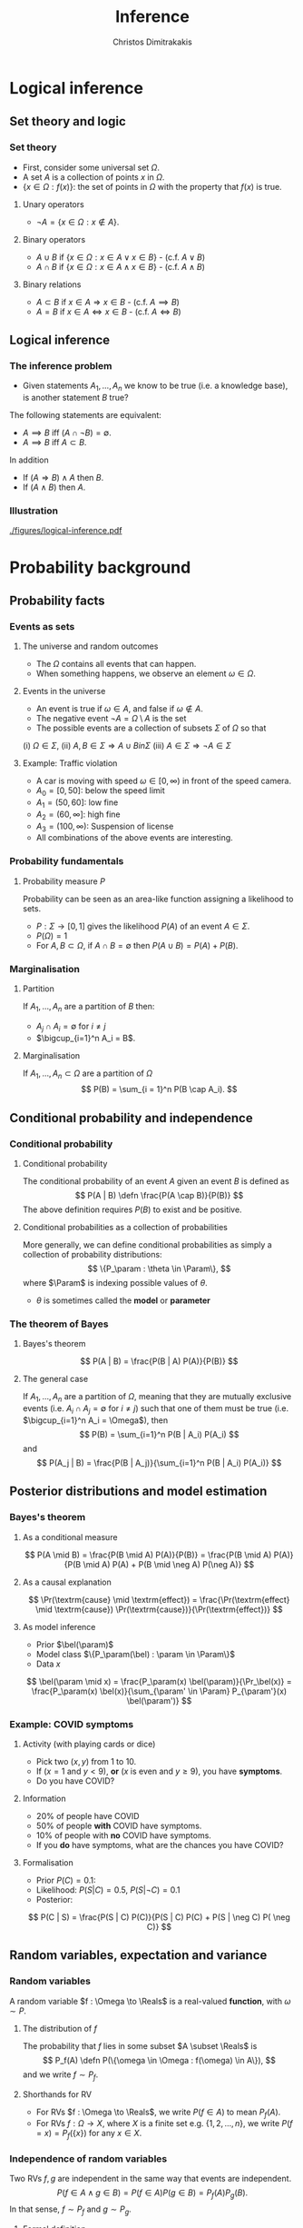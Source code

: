 #+TITLE: Inference
#+AUTHOR: Christos Dimitrakakis
#+EMAIL:christos.dimitrakakis@unine.ch
#+LaTeX_HEADER: \input{preamble}
#+LaTeX_CLASS_OPTIONS: [smaller]
#+COLUMNS: %40ITEM %10BEAMER_env(Env) %9BEAMER_envargs(Env Args) %4BEAMER_col(Col) %10BEAMER_extra(Extra)
#+TAGS: activity advanced definition exercise homework project example theory code
#+OPTIONS:   H:3
#+latex_header: \AtBeginSubsection[]{\begin{frame}<beamer>\tableofcontents[currentsubsection]\end{frame}}
* Logical inference
  #+TOC: headlines [currentsection]
** Set theory and logic
*** Set theory
- First, consider some universal set $\Omega$.
- A set $A$ is a collection of points $x$ in $\Omega$.
- $\{x \in \Omega : f(x)\}$: the set of points in $\Omega$ with the property that $f(x)$ is true.

**** Unary operators
- $\neg A =  \{x \in \Omega : x \notin A\}$.
**** Binary operators
- $A \cup B$ if $\{x \in \Omega : x \in A \vee x \in B\}$ - (c.f. $A \vee B$)
- $A \cap B$ if $\{x \in \Omega : x \in A \wedge x \in B\}$ - (c.f. $A \wedge B$)
**** Binary relations
- $A \subset B$ if $x \in A \Rightarrow x \in B$ - (c.f. $A \implies B$)
- $A = B$ if $x \in A \Leftrightarrow x \in B$ - (c.f. $A \Leftrightarrow B$)

** Logical inference
*** The inference problem

- Given statements $A_1, \ldots, A_n$ we know to be true (i.e. a knowledge base), is another statement $B$ true?

The following statements are equivalent:
- $A \implies B$ iff $(A \cap \neg B) = \emptyset$.
- $A \implies B$ iff $A \subset B$.

In addition
- If $(A \Rightarrow B ) \wedge A$ then $B$.
- If $(A \wedge B)$ then $A$.
*** Illustration  
[[./figures/logical-inference.pdf]]

* Probability background
  #+TOC: headlines [currentsection]
** Probability facts
*** Events as sets
**** The universe and random outcomes
- The $\Omega$ contains all events that can happen.
- When something happens, we observe an  element $\omega \in \Omega$.
**** Events in the universe
- An event is true if $\omega \in A$, and false if $\omega \notin A$.
- The negative event $\neg A = \Omega \setminus A$ is the set
- The possible events are a collection of subsets $\Sigma$ of $\Omega$ so that
(i) $\Omega \in \Sigma$, (ii) $A, B \in \Sigma \Rightarrow A \cup B in \Sigma$ (iii) $A \in \Sigma \Rightarrow \neg A \in \Sigma$
**** Example: Traffic violation
- A car is moving with speed $\omega \in [0,\infty)$ in front of the speed camera.
- $A_0 = [0,50]$: below the speed limit
- $A_1 = (50,60]$: low fine
- $A_2 = (60,\infty]$: high fine
- $A_3 = (100, \infty)$: Suspension of license
- All combinations of the above events are interesting.
*** Probability fundamentals

**** Probability measure $P$
Probability can be seen as an area-like function assigning a likelihood to sets.
- $P : \Sigma \to [0,1]$  gives the likelihood $P(A)$ of an event $A \in \Sigma$.
- $P(\Omega) = 1$
- For $A, B \subset \Omega$, if $A \cap B = \emptyset$ then $P(A \cup B) = P(A) + P(B)$.
*** Marginalisation
**** Partition
If $A_1, \ldots, A_n$ are a partition of $B$ then:
- $A_j \cap A_i = \emptyset$ for $i \neq j$
- $\bigcup_{i=1}^n A_i = B$.
**** Marginalisation
If $A_1, \ldots, A_n \subset \Omega$ are a partition of $\Omega$
\[
P(B) = \sum_{i = 1}^n P(B \cap A_i).
\]


** Conditional probability and independence
*** Conditional probability
**** Conditional probability
    :PROPERTIES:
    :BEAMER_env: definition
    :END:
The conditional probability of an event $A$ given an event $B$ is defined as 
\[
P(A | B) \defn \frac{P(A \cap B)}{P(B)}
\]
The above definition requires $P(B)$ to exist and be positive.

**** Conditional probabilities as a collection of probabilities
More generally, we can define conditional probabilities as simply a
collection of probability distributions:
\[
\{P_\param : \theta \in \Param\},
\]
where $\Param$ is indexing possible values of $\theta$.
-  $\theta$ is sometimes called the *model* or *parameter*

*** The theorem of Bayes
**** Bayes's theorem
    :PROPERTIES:
    :BEAMER_env: theorem
    :END:
\[
P(A | B) = \frac{P(B | A) P(A)}{P(B)} 
\]
#+BEAMER: \pause

**** The general case
If $A_1, \ldots, A_n$ are a partition of $\Omega$, meaning that they
are mutually exclusive events (i.e. $A_i \cap A_j = \emptyset$ for $i
\neq j$) such that one of them must be true (i.e. $\bigcup_{i=1}^n A_i =
\Omega$), then
\[
P(B) = \sum_{i=1}^n P(B | A_i) P(A_i)
\]
and 
\[
P(A_j | B) = \frac{P(B | A_j)}{\sum_{i=1}^n P(B | A_i) P(A_i)}
\]

** Posterior distributions and model estimation
*** Bayes's theorem
**** As a conditional measure
\[
P(A \mid B)
= 
\frac{P(B \mid A) P(A)}{P(B)}
= 
\frac{P(B \mid A) P(A)}{P(B \mid A) P(A) + P(B \mid \neg A) P(\neg A)}
\]

#+BEAMER: \pause
**** As a causal explanation
\[
\Pr(\textrm{cause} \mid \textrm{effect})
= 
\frac{\Pr(\textrm{effect} \mid \textrm{cause}) \Pr(\textrm{cause})}{\Pr(\textrm{effect})}
\]
#+BEAMER: \pause
**** As model inference
- Prior $\bel(\param)$
- Model class $\{P_\param(\bel) : \param \in \Param\}$
- Data $x$
\[
\bel(\param \mid x)
= 
\frac{P_\param(x) \bel(\param)}{\Pr_\bel(x)}
= 
\frac{P_\param(x) \bel(x)}{\sum_{\param' \in \Param} P_{\param'}(x) \bel(\param')}
\]

*** Example: COVID symptoms
**** Activity (with playing cards or dice)
- Pick two ($x, y$) from 1 to 10.
- If ($x = 1$ and $y < 9$), *or* ($x$ is even and $y \geq 9$), you have *symptoms*.
- Do you have COVID?
#+BEAMER: \pause
**** Information
- 20% of people have COVID
- 50% of people  *with* COVID have symptoms.
- 10% of people with *no* COVID have symptoms.
- If you *do* have symptoms, what are the chances you have COVID?
#+BEAMER: \pause
**** Formalisation
- Prior $P(C)=  0.1$:
- Likelihood: $P(S | C) = 0.5$, $P(S | \neg C) = 0.1$
- Posterior: 
\[
P(C | S) = \frac{P(S | C) P(C)}{P(S | C) P(C) + P(S | \neg C) P( \neg C)}
\]



** Random variables, expectation and variance
*** Random variables
A random variable $f : \Omega \to \Reals$ is a real-valued *function*, with $\omega \sim P$.
**** The distribution of $f$
The probability that $f$ lies in some subset $A \subset \Reals$ is
\[
P_f(A) \defn P(\{\omega \in \Omega : f(\omega) \in A\}),
\]
and we write $f \sim P_f$. 
**** Shorthands for RV
- For RVs $f : \Omega \to \Reals$, we write $P(f \in A)$ to mean $P_f(A)$.
- For RVs $f : \Omega \to X$, where $X$ is a finite set e.g. $\{1, 2, \ldots, n\}$, we write $P(f = x) = P_f(\{x\})$ for any $x \in X$.
*** Independence of random variables

Two RVs $f,g$ are independent in the same way that events are independent. 
\[
P(f \in A \wedge g \in B) = P(f \in A) P(g \in B) = P_f(A) P_g(B).
\]
In that sense, $f \sim P_f$ and $g \sim P_g$. 
**** Formal definition
More specifically, we are measuring the set of \(\omega\) values for which $f(\omega) \in A$ and $g(\omega) \in B$:
\[
P(\{\omega : f(\omega) \in A, g(\omega) \in B\}) = P_f(A) P_g(B).
\]
**** Shorthand notation
Since the above is very cumbersome, we usually just write that
\[
P(f, g) = P(f) P(g)
\]
for any two independent random variables $f, g$.
*** Expectation
For any real-valued random variable $f: \Omega \to \Reals$, the expectation with respect to a probability measure $P$ is
\[
\E_P(f) = \sum_{\omega \in \Omega} f(\omega) P(\omega).
\]
When $\Omega$ is continuous, we can use a density $p$
\[
\E_P(f) = \int_{\Omega} f(\omega) p(\omega) d\omega.
\]

**** Linearity of expectations
For any RVs $x, y$:
\[
\E_P(x + y) = \E_P(x) + \E_P(y)
\]
*** Multiple variables
**** The joint distribution $P(x,y)$
For two (or more) RVs $x : \Omega \to \Reals$, and $y : \Omega \to
 \Reals$, this is a *shorthand* for the distribution of $(x(\omega),
 y(\omega))$ when $\omega \sim P$. We can also use $P(x = i, y = j)$ for the probability that the two variables assume the values $i, j$ respectively.
**** Independence
If $x,y$ are independent RVs then $P(x,y) = P_x(x) P_y(y)$.
**** Correlation
If $x,y$ are *not* correlated then $\E_P(xy) = \E(x)\E(y)$.
**** IID (Independent and Identically Distributed) random variables
A sequence $x_t$ of r.v.s is IID if $x_t \sim P$
so that
\[
(x_1, \ldots, x_t, \ldots, x_T) \sim P^T
\]
i.e. a \(T\)-length sample is drawn from the product distribution $P^T = P \times P \times \cdots \times P$.
*** Conditional expectation
The conditional expectation of a random variable $f: \Omega \to \Reals$, with respect to a probability measure $P$ conditioned on some event $B$ is simply
\[
\E_P(f | B) = \sum_{\omega \in \Omega} f(\omega) P(\omega | B).
\]
Conditional expectations are similar to conditional probabilities.
*** Conditional probabilities of RVs
Similarly to the notation over sets,
\[
P(A \cap B) = P(A \mid B) P(B),
\]
when dealing with RVs, it is common to use the notation
\[
P(x, y) = P(x | y) P(y)
\]
This equation works for all possible values of $x, y$ e.g.
\[
P(x = 1, y = 0) = P(x = 1 | y = 0) P(y = 0)
\]
which then denotes the probability msas of each

*** Probability notation: math versus statistics
**** Math                                                             :BMCOL:
     :PROPERTIES:
     :BEAMER_col: 0.5
     :END:
- $P(C)$: Probability of  event $C$ 
- $P(A \cap B)$: Probability of $A$ and $B$ 
- $P(A | B)$: Probability of the event $A$ if we know $B$ 
- $P(A \cup B)$: Probability of $A$ or $B$
**** Stat                                                             :BMCOL:
     :PROPERTIES:
     :BEAMER_col: 0.5
     :END:
- $P(x)$:  distribution of variable $x$. 
- $P(x, y)$: joint distribution of $x, y$
- $P(x | y)$:  distribution of $x$ for different  values of $y$
- No correspondence.

*** Example: The k-meteorologists problem (set notation)
- $R_t$: The *event* that it rains at time $t$.
- A set of stations $\Param$, with $\param \in \Param$ making weather predictions:
  \[
  P(R_{t+1} \mid R_1, \ldots, R_{t}, \param), 
  \]
- A *prior probability* $P(\param)$ on the stations.
- The *marginal* probability
\[
P(R_1 \cap \cdots \cap R_t) = \sum_{\param \in \Param} P(R_1 \cap \cdots \cap R_t  \mid \param) P(\param)
\]
- The *posterior* probability
\begin{align*}
P(\param \mid R_1\cap \cdots \cap R_t)
&= \frac{P(R_1\cap \cdots \cap R_t \mid \param) P(\param)}{P(R_1\cap \cdots \cap R_t)}
= \frac{\prod_{i=1}^t P(R_t \mid R_1 \cap \cdots \cap R_{t-1}, \param)  P(\param)}{P(R_1 \cap \cdots \cap R_t)}\\
&= \frac{P(R_t \mid R_1 \cap \cdots \cap R_{t-1} \mid \param)  P(\param \mid R_1 \cap \cdots \cap R_{t-1})}{P(R_t \mid R_1 \cap \cdots \cap R_{t-1})}
\end{align*}
- The *marginal posterior* probability
\[
P(R_{t+1} \mid R_1\cap \cdots \cap R_t) = \sum_{\param \in \Param} P(R_{t+1} \mid R_1\cap \cdots \cap R_t, \param) P(\param \mid R_1\cap \cdots \cap R_t)
\]

*** Example: The k-meteorologists problem (stat notation)
- $x_t \in \{0,1\}$: A *random variable*, telling us whether it rains at time $t$.
- A set of stations $\Param$, with $\param \in \Param$ making weather predictions:
  \[
  P_\param(x_{t+1} \mid x_1, \ldots, x_{t})
  \]
- A *prior probability* $\bel(\param)$ on the stations.
- The *marginal* probability
\[
\Pr_\bel(x_1, \ldots, x_t) = \sum_{\param \in \Param} P_\param(x_1, \ldots, x_t) \bel(\param)
\]
- The *posterior* probability
\begin{align*}
\bel(\param \mid x_1, \ldots, x_t)
&= \frac{P_\param(x_1, \ldots, x_t) \bel(\param)}{\Pr_\bel(x_1, \ldots, x_t)}
= \frac{\prod_{i=1}^t P_\param(x_t \mid x_1, \ldots, x_{t-1})  \bel(\param)}{\Pr_\bel(x_1, \ldots, x_t)}\\
&= \frac{P_\param(x_t \mid x_1, \ldots, x_{t-1})  \bel(\param \mid x_1, \ldots, x_{t-1})}{\Pr_\bel(x_t \mid x_1, \ldots, x_{t-1})}
\end{align*}
- The *marginal posterior* probability
\[
\Pr_\bel(x_{t+1} \mid x_1, \ldots, x_t) = \sum_{\param \in \Param} P_\param(x_{t+1} \mid x_1, \ldots, x_t) \bel(\param \mid x_1, \ldots, x_t)
\]

* Graphical models

** Graphical model
*** Graphical models

- A *graphical model* or *Bayesian network* is used to model *dependencies* between *random variables*.
- Each node in the graph is a variable.
- The arcs show what variable is an input to which variable.


*** Independence
**** Independent events $A \indep B$
-  $A, B$ are *independent* iff $P(A \cap B) = P(A) P(B)$.
- Knowing if $A$ happened, does not tell us anything about whether $B$ happened

**** Conditional independence $A \indep B \mid C$
- $A, B$ are *conditionally independent* given $C$ iff $P(A \cap B | C) = P(A | C) P(B | C)$.
- Knowing if $C$ happened tells us all we need to know about $A$ and $B$.

**** For random variables
- Independence: $P(x, y) = P(x) P(y)$.
- Conditional independence:  $P(x, y | z) = P(x | z) P(y |z)$.


*** Model specification: Independent
\begin{center}
      \begin{tikzpicture}
        \node[RV] at (0,0) (x1) {$x_1$};
        \node[RV] at (2,0) (x2) {$x_2$};
      \end{tikzpicture}
\end{center}

**** Specification                                                    :BMCOL:
     :PROPERTIES:
     :BEAMER_col: 0.3
     :END:
    \begin{align*}
      f &= \Ber(1/2)\\
      g &= \Ber(0.8)\\
      x_1 &\sim f\\
      x_2 &\sim g
    \end{align*}
**** Code                                                             :BMCOL:
     :PROPERTIES:
     :BEAMER_col: 0.7
     :END:

#+BEGIN_SRC python
def f():
  return np.random.choice(2)
def g: 
  return np.random.choice(2, [0.2, 0.8])
x1 = f()
x2 = g()
#+END_SRC 


*** Model specification: Gaussian Dependent variables
\begin{center}
      \begin{tikzpicture}
        \node[RV] at (0,0) (x1) {$x_1$};
        \node[RV] at (2,0) (x2) {$x_2$};
	\draw[->] (x1)--(x2);
      \end{tikzpicture}
\end{center}

**** Specification                                                    :BMCOL:
     :PROPERTIES:
     :BEAMER_col: 0.3
     :END:
    \begin{align*}
      f &= \Normal(0, 1)\\
      g(a) &= \Normal(a, 1)\\
      x_1 &\sim f\\
      x_2 | x_1 = a &\sim g(a)
    \end{align*}
**** Code                                                             :BMCOL:
     :PROPERTIES:
     :BEAMER_col: 0.7
     :END:

#+BEGIN_SRC python
def f():
  return np.random.normal(0,1)
def g(a): 
  return np.random.normal(a)
x1 = f()
x2 = g(x1)
#+END_SRC 




*** Model specification: Bernoulli Dependent variables
\begin{center}
      \begin{tikzpicture}
        \node[RV] at (0,0) (x1) {$x_1$};
        \node[RV] at (2,0) (x2) {$x_2$};
	\draw[->] (x1)--(x2);
      \end{tikzpicture}
\end{center}

**** Specification                                                    :BMCOL:
     :PROPERTIES:
     :BEAMER_col: 0.3
     :END:
    \begin{align*}
      f &= \Ber(1/2)\\
      g(a) &= \Ber(\theta_a)\\
      x_1 &\sim f\\
      x_2 | x_1 = a &\sim g(a)\\
       \theta &= (0.6, 0.5)
    \end{align*}
**** Code                                                             :BMCOL:
     :PROPERTIES:
     :BEAMER_col: 0.7
     :END:

#+BEGIN_SRC python
def f():
  return np.random.choice(2)
def g(a): 
  theta = [0.6, 0.5]
  return np.random.choice(2,
 [1 - theta[a], theta[a]])
x1 = f()
x2 = g(x1)
#+END_SRC 



*** Model specification: Chain
\begin{center}
      \begin{tikzpicture}
        \node[RV] at (0,0) (x1) {$x_1$};
        \node[RV] at (2,0) (x2) {$x_2$};
        \node[RV] at (4,0) (x3) {$x_3$};
        \draw[->] (x1)--(x2);
        \draw[->] (x2)--(x3);
      \end{tikzpicture}
\end{center}

**** Specification                                                    :BMCOL:
     :PROPERTIES:
     :BEAMER_col: 0.5
     :END:
    \begin{align}
      \label{eq:factored-model}
      x_1 &\sim f\\
      x_2 \mid x_1 = a &\sim g(a)\\
      x_3 \mid x_2 = b &\sim h(b),
    \end{align}
**** Code                                                             :BMCOL:
     :PROPERTIES:
     :BEAMER_col: 0.5
     :END:

#+BEGIN_SRC python
def f():
  return np.random.uniform()
def g(a): 
  return np.random.uniform() + a
def h(b)
  return np.random.uniform * b
x1 = f()
x2 = g(x1)
x3 = h(x2)
#+END_SRC 

*** Graphical models
\begin{center}
    \begin{tikzpicture}
      \node[RV] at (2,0) (xi) {$x_3$};
      \node[RV] at (0,0) (xB) {$x_1$};
      \node[RV] at (1,1) (xD) {$x_2$};
      \draw[->] (xB) to (xD);
      \draw[->] (xD) to (xi);
      \draw[->] (xB) to (xi);
    \end{tikzpicture}
\end{center}
- Variables: $x_1, x_2, x_3$
- Arrows denote dependencies between variables.
- In this example the value of $x_3$ is a function of $x_1, x_2$, as well as a *random* input.

*** Conditional independence
**** Example
    \begin{tikzpicture}
      \node[RV] at (2,0) (xi) {$x_3$};
      \node[RV] at (0,0) (xB) {$x_1$};
      \node[RV] at (1,1) (xD) {$x_2$};
      \draw[->] (xB)--(xD);
      \draw[->] (xD)--(xi);
    \end{tikzpicture}
    Graphical model for the factorisation $\Pr(x_3 \mid x_2) \Pr(x_2 \mid x_1) \Pr(x_1)$.
**** Definition
    - Consider variables $x_1, \ldots, x_n$.
    - Let $B, D$ be subsets of $[n]$.

    We say $x_i$ is *conditionally independent* of $\bx_B$ given $\bx_D$ and write 
    \[x_i \indep \bx_B \mid \bx_D\]
    if and only if:
    \[
    \Pr(x_i, \bx_B \mid \bx_D)
    =
    \Pr(x_i \mid \bx_D)
    \Pr(\bx_B \mid \bx_D).
    \]

*** Conditional independence

For any set of random variables $x_1, x_2, x_3, \ldots$, we can write their joint as
$\prod_i P(x_i  \mid  x_1,  \ldots,  x_{i-1})$. However,
we can use a *Bayesian network* to define conditional independence structures.
**** Bayesian Network
:PROPERTIES:
:BEAMER_col: 0.5
:END:
    \begin{tikzpicture}
      \node[RV] at (0,0) (A1) {$A_1$};
      \node[RV] at (0,1) (A2) {$A_2$};
      \node[RV] at (1,0.5) (B) {$B$};
      \node[RV] at (2,0) (C1) {$C_1$};
      \node[RV] at (2,1) (C2) {$C_2$};
      \draw[->] (A1) to (B);
      \draw[->] (A2) to (B);
      \draw[->] (B) to (C1);
      \draw[->] (B) to (C2);
    \end{tikzpicture}
**** Network rule
:PROPERTIES:
:BEAMER_col: 0.5
:END:
If $A$ is a parent of $B$ and $C$ is a child of $B$, and there are *no other paths* from $A$ to $C$ then the following conditional independence holds:
\[
P(C \mid B, A) = P(C \mid B)
\]
i.e. $C$ is conditionally independent of $A$ given $B$. 
**** Conditional probability tables
We can now write the distribution of the above example as
\[
P( B, C_1, C_2) = 
P(A_1) P(A_2) P(B | A_1, A_2) P(C_1 | B) P(C_2 | B).
\]
*** Smoking and lung cancer
      \begin{tikzpicture}
        \node[RV] at (0,0) (x1) {$S$};
        \node[RV] at (2,0) (x2) {$C$};
        \node[RV] at (4,0) (x3) {$A$};
        \draw[->] (x1)--(x2);
        \draw[->] (x3)--(x2);
      \end{tikzpicture}
      
Smoking and lung cancer graphical model, where $S$: Smoking, $C$: cancer, $A$: asbestos exposure.
- Here, $S$, $A$ are *independent*
- However, they become *dependent* if we know $C$.
#+BEAMER: \pause
\[
P(S, C, A) = P(S) P(A) P(C | S, A)
\]
#+BEAMER: \pause
\begin{align*}
P(A, S | C) 
&
= P(A | S, C) P (S | C) 
= \frac{P(C | A, S) P(A | S)}{P(C|S)} \frac{P (C | S) P(S)}{P(C)}
\\
&
= \frac{P(C | A, S) P(A | S)}{P(S|C)P(C)/P(S)} \frac{P (C | S) P(S)}{P(C)}
\end{align*}

*** Time of arrival at work
      \begin{tikzpicture}
        \node[RV] at (0,0) (x1) {$x_1$};
        \node[RV] at (1,1) (x2) {$T$};
        \node[RV] at (2,0) (x3) {$x_2$};
        \draw[->] (x2)--(x3);
        \draw[->] (x2)--(x1);
      \end{tikzpicture}
     
Time of arrival at work graphical model where $T$ is a traffic jam and $x_1$ is the time John arrives at the office and $x_2$ is the time Jane arrives at the office.

*Conditional independence:
- Even though $x_1, x_2$ are *not independent*, they become independent once you know $T$.

#+BEAMER: \pause
\[
P(S, C, A) = P(S) P(A) P(C | S, A)
\]

*** School admission
|--------+------+--------|
| School | Male | Female |
|--------+------+--------|
| A      |   62 |     82 |
| B      |   63 |     68 |
| C      |   37 |     34 |
| D      |   33 |     35 |
| E      |   28 |     24 |
| F      |    6 |      7 |
|--------+------+--------|

- $z$: gender
- $s$: school applied to
- $a$: admission

**** Col A                                                            :BMCOL:
     :PROPERTIES:
     :BEAMER_col: 0.5
     :END:
        \begin{tikzpicture}
          \node[RV] at (0,0) (z) {$z$};
          \node[RV] at (1,1) (s) {$s$};
          \node[RV] at (2,0) (a) {$a$};
          \draw[->] (z)--(s);
          \draw[->] (z)--(s);
          \draw[->] (s)--(a);
        \end{tikzpicture}
	Is admission independent of gender?
**** Col B                                                            :BMCOL:
     :PROPERTIES:
     :BEAMER_col: 0.5
     :END:



        \begin{tikzpicture}
          \node[RV] at (0,0) (z) {$z$};
          \node[RV] at (1,1) (s) {$s$};
          \node[RV] at (2,0) (a) {$a$};
          \draw[->] (z)--(s);
          \draw[->] (z)--(s);
          \draw[->] (s)--(a);
          \draw[->] (z)--(a);
        \end{tikzpicture}

	How about here?
** Exercises
*** What is the model for this graph?
       \begin{tikzpicture}
          \node[RV] at (0,0) (a) {$a$};
          \node[RV] at (0,2) (b) {$b$};
          \node[RV] at (2,0) (c) {$c$};
          \node[RV] at (2,2) (d) {$d$};
          \draw[->] (a)--(b);
          \draw[->] (b)--(c);
          \draw[->] (c)--(d);
        \end{tikzpicture}
\[
P(a, b, c, d) = \cdots
\]
*** What is the model for this graph?
       \begin{tikzpicture}
          \node[RV] at (0,0) (a) {$a$};
          \node[RV] at (0,2) (b) {$b$};
          \node[RV] at (2,0) (c) {$c$};
          \node[RV] at (2,2) (d) {$d$};
          \draw[->] (a)--(b);
          \draw[->] (b)--(c);
          \draw[->] (c)--(d);
          \draw[->] (b)--(d);
        \end{tikzpicture}
\[
P(a, b, c, d) = 
\]
*** What is the model for this graph?
       \begin{tikzpicture}
          \node[RV] at (0,0) (a) {$a$};
          \node[RV] at (0,2) (b) {$b$};
          \node[RV] at (2,0) (c) {$c$};
          \node[RV] at (2,2) (d) {$d$};
          \draw[->] (a)--(b);
          \draw[->] (a)--(c);
        \end{tikzpicture}
\[
P(a, b, c, d) = 
\]
*** Draw the graph for this model
       \begin{tikzpicture}
          \node[RV] at (0,0) (a) {$a$};
          \node[RV] at (0,2) (b) {$b$};
          \node[RV] at (2,0) (c) {$c$};
          \node[RV] at (2,2) (d) {$d$};
        \end{tikzpicture}
\[
P(a, b, c, d) = P(a) P(b | a) P (c | b) P(d | b)
\]

*** Draw the graph for this model
       \begin{tikzpicture}
          \node[RV] at (0,0) (a) {$a$};
          \node[RV] at (0,2) (b) {$b$};
          \node[RV] at (2,0) (c) {$c$};
          \node[RV] at (2,2) (d) {$d$};
        \end{tikzpicture}
\[
P(a, b, c, d) = P(a) P(b | a) P (d | c) P(c)
\]

*** Draw the graph for this model
       \begin{tikzpicture}
          \node[RV] at (0,0) (a) {$a$};
          \node[RV] at (0,2) (b) {$b$};
          \node[RV] at (2,0) (c) {$c$};
          \node[RV] at (2,2) (d) {$d$};
        \end{tikzpicture}
\[
P(a, b, c, d) = P(a) P(b | a) P (c | a) P(d | b, c)
\]









*** Example: COVID test 
**** Information
- 10% of people have COVID
- 50% of people with COVID have a positive *test*
- 50% of people with COVID have *symptoms*
- 10% of people without COVID have a positive *test*
- 20% of people without COVID have *symptoms*
#+BEAMER: \pause
**** Formalisation
- Prior: $P(C = 1) = 0.1$
- Likelihood: $P(T, S | C) = P(T | C) P(S | C)$, $P(T, S | \neg C)$ for all va43lues of $T, S, C$.
- Posterior: 
\[
P(C | T, S) = 
\frac{P(S | C)P (T | C) P(C)}
{\sum_{i=0}^1 P(S | C = i)P (T | C = i) P(C = i)}
\]
*** Example: Naive Bayes models
Sometimes we observe multiple effects that have a common cause, but which are otherwise independent:
\[
\Pr(\textrm{effect}_1, \ldots \textrm{effect}_n \mid \textrm{cause})
=
\prod_{i=1}^n \Pr(\textrm{effect}_i \mid \textrm{cause})
\]
**** Naive Bayes model
- Observations $(\bx_t, y_t)_{t=1}^T$ with $\bx_t = (x_{t,1}, \ldots, x_{t,n})$.
- Probability *models* $P_\param(y \mid \bx) = \prod_{i=1}^n P_\param(y \mid x_i)$.
*** Example: Wumpus world
**** World 1
:PROPERTIES:
:BEAMER_col: 0.25
:END:
  \begin{tikzpicture}[scale=0.8]
        \draw[help lines] (0,0) grid (3,2);
        \node at (1.5,0.5) (agent) {\Strichmaxerl};
  \end{tikzpicture}
**** World 2
:PROPERTIES:
:BEAMER_col: 0.25
:END:
  \begin{tikzpicture}[scale=0.8]
        \draw[help lines] (0,0) grid (3,2);
        \node at (1.5,0.5) (agent) {\Strichmaxerl};
        \node at (1.5,1.5) (wumpus) {O};
  \end{tikzpicture}
**** World 3
:PROPERTIES:
:BEAMER_col: 0.25
:END:
  \begin{tikzpicture}[scale=0.8]
        \draw[help lines] (0,0) grid (3,2);
        \node at (1.5,0.5) (agent) {\Strichmaxerl};
        \node at (2.5,0.5) (hole) {O};
  \end{tikzpicture}
**** World 4
:PROPERTIES:
:BEAMER_col: 0.25
:END:
  \begin{tikzpicture}[scale=0.8]
        \draw[help lines] (0,0) grid (3,2);
        \node at (1.5,0.5) (agent) {\Strichmaxerl};
        \node at (1.5,1.5) (wumpus) {O};
        \node at (2.5,0.5) (hole) {O};
  \end{tikzpicture}
**** Details
- Probability of each world $A_i$ being true: 1/4
- Probability of each hole generating a breeze: $P(B_1 | A_2 \cup A_4) = P(B_2 | A_3 \cup A_4)$ with $B_1, B_2$ conditionally independent given $A$.
**** Questions
- What is the probability of feeling a breeze $B = B_1 \cup B_2$ in each world? 
- What is the probability of a hole above if you *feel* a breeze?
- What is the probability of a hole above f you *don't* feel a breeze?



